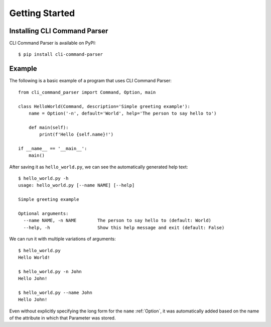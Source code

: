 Getting Started
***************

Installing CLI Command Parser
=============================

CLI Command Parser is available on PyPI::

    $ pip install cli-command-parser


Example
=======

The following is a basic example of a program that uses CLI Command Parser::

    from cli_command_parser import Command, Option, main

    class HelloWorld(Command, description='Simple greeting example'):
        name = Option('-n', default='World', help='The person to say hello to')

        def main(self):
            print(f'Hello {self.name}!')

    if __name__ == '__main__':
        main()


After saving it as ``hello_world.py``, we can see the automatically generated help text::

    $ hello_world.py -h
    usage: hello_world.py [--name NAME] [--help]

    Simple greeting example

    Optional arguments:
      --name NAME, -n NAME        The person to say hello to (default: World)
      --help, -h                  Show this help message and exit (default: False)


We can run it with multiple variations of arguments::

    $ hello_world.py
    Hello World!

    $ hello_world.py -n John
    Hello John!

    $ hello_world.py --name John
    Hello John!


Even without explicitly specifying the long form for the ``name`` :ref:`Option`, it was automatically added
based on the name of the attribute in which that Parameter was stored.

